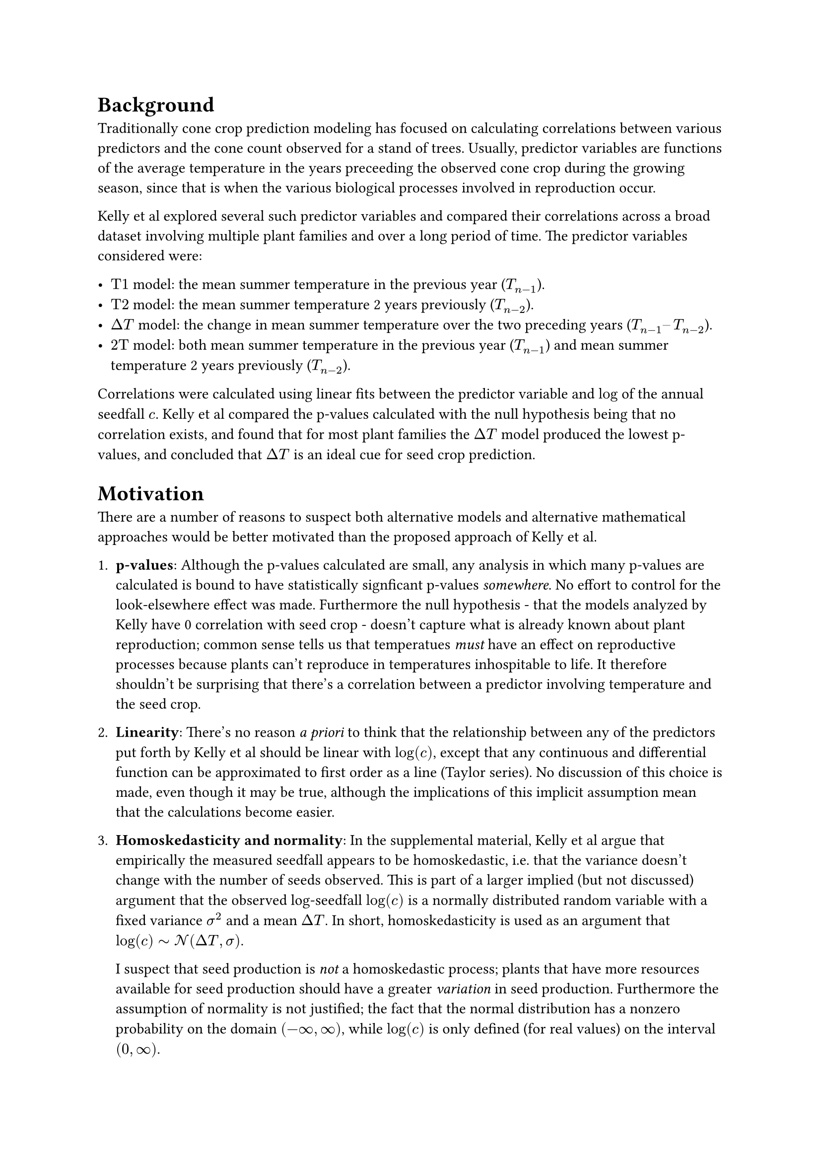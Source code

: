 #set math.equation(numbering: "(1)")

= Background

Traditionally cone crop prediction modeling has focused on calculating correlations
between various predictors and the cone count observed for a stand of trees. Usually,
predictor variables are functions of the average temperature in the years preceeding the
observed cone crop during the growing season, since that is when the various biological
processes involved in reproduction occur.

Kelly et al explored several such predictor variables and compared their correlations
across a broad dataset involving multiple plant families and over a long period of time.
The predictor variables considered were:

- $"T1"$ model: the mean summer temperature in the previous year ($T_(n-1)$).
- $"T2"$ model: the mean summer temperature 2 years previously ($T_(n-2)$).
- $Delta"T"$ model: the change in mean summer temperature over the two preceding years ($T_(n-1)–T_(n-2)$).
- $"2T"$ model: both mean summer temperature in the previous year ($T_(n-1)$) and mean summer temperature 2 years previously ($T_(n-2)$).

Correlations were calculated using linear fits between the predictor variable and $log$
of the annual seedfall $c$. Kelly et al compared the p-values calculated with the null
hypothesis being that no correlation exists, and found that for most plant families the
$Delta T$ model produced the lowest p-values, and concluded that $Delta T$ is an ideal
cue for seed crop prediction.

= Motivation

There are a number of reasons to suspect both alternative models and alternative
mathematical approaches would be better motivated than the proposed approach of Kelly et
al.

+ *p-values*: Although the p-values calculated are small, any analysis in which many
  p-values are calculated is bound to have statistically signficant p-values
  _somewhere_. No effort to control for the look-elsewhere effect was made. Furthermore
  the null hypothesis - that the models analyzed by Kelly have 0 correlation with seed
  crop - doesn't capture what is already known about plant reproduction; common sense
  tells us that temperatues _must_ have an effect on reproductive processes because
  plants can't reproduce in temperatures inhospitable to life. It therefore shouldn't be
  surprising that there's a correlation between a predictor involving temperature and
  the seed crop.
+ *Linearity*: There's no reason _a priori_ to think that the relationship between any
  of the predictors put forth by Kelly et al should be linear with $log(c)$, except that
  any continuous and differential function can be approximated to first order as a line
  (Taylor series). No discussion of this choice is made, even though it may be true,
  although the implications of this implicit assumption mean that the calculations
  become easier.
+ *Homoskedasticity and normality*: In the supplemental material, Kelly et al argue that empirically
  the measured seedfall appears to be homoskedastic, i.e. that the variance doesn't
  change with the number of seeds observed. This is part of a larger implied (but not
  discussed) argument that the observed log-seedfall $log(c)$ is a normally distributed
  random variable with a fixed variance $sigma^2$ and a mean $Delta T$. In short,
  homoskedasticity is used as an argument that $log(c) tilde cal(N)(Delta T, sigma)$.

  I suspect that seed production is _not_ a homoskedastic process; plants that have more
  resources available for seed production should have a greater _variation_ in seed
  production. Furthermore the assumption of normality is not justified; the fact that
  the normal distribution has a nonzero probability on the domain $(-infinity,
  infinity)$, while $log(c)$ is only defined (for real values) on the interval $(0,
  infinity)$.

+ *$Delta T$ as a model*: Intuition tells us that plants that experience freezing
  conditions for multiple years will not reproduce as much as the same plants that
  experience ideal growing conditions for multiple years because they simply do not have
  the same resources available for reproduction. However, two subsequent years of ideal
  reproductive temperatures may have the same small value of $Delta T$ as two subsequent
  years of terrible reproductive temperatures. Kelly et al discuss this as an
  interesting consequence of this model - that as a general rule plant reproduction will be
  insensitive to changes in global temperatures, as $Delta T$ will remain unaffected by
  average changes in temperature.

+ *Data Manipulation*:

== Mathematics




= Likelihood

The number of cones $c_i$ produced by a stand measured on a given day $i$ is Poisson distributed:

$
P(c_i | overline(c)) = frac(overline(c)^(c_i) e^(-overline(c)), c_i !)
$

The number of number of cones $overline(c)$ that we expect to see is given by the energy-conserving
equation that we've discussed before,

$
overline(c)_i = c_0 + alpha angle.l T angle.r_(i - l_0, w_0) + beta angle.l T angle.r_(i - l_1, w_1) - c_(i - l_2)
$ <average>

where e.g. $angle.l T angle.r_(i - l_k, w_j)$ denotes the moving average of the temperature $T$ over
a window of size $2w_j + 1$ days surrounding the day $i - l_k$. Here, $alpha$ and $beta$ are fit
parameters which determine the relative importance of each year's sunlight contribution to the
stand's energy reserves. $c_0$ is the initial energy reserves of the stand at the beginning of our
observations.

The likelihood of observing the data ${T_i, c_i}$ from our dataset is just the product of the
probabilities of each observation:

$
P({c_i, T_i} | overline(c)_i) = product_i (overline(c)_i^c e^(-overline(c)_i))/c!
$ <likelihood>

where $overline(c)_i$ is the expected number of cones on day $i$, given by @average. This is the
#text(weight: "bold")[likelihood] distribution; it is the probability of observing our data given
our model.

#pagebreak()

= Priors

I chose some prior probability distributions based on what I know about cone production. These
characterize the epistemic uncertainty about our system:

#figure(
    table(
        columns: (auto, auto, auto, 1fr),
        table.header(
            [*Parameter*], [*Prior*], [*Unit of measure*], [*Comment*]
        ),

        $c_0$, $"Uniform"(0, 1000)$, "# of cones", "Initial energy reserves (number of cones) at start of dataset; can be between 0-1000 cones",
        $alpha$, $"HalfNorm"(10)$, "cones/°F", "Weakly informative choice of half-normal distribution, since this is probably a small number",
        $beta$, $"HalfNorm"(10)$, "cones/°F", "Weakly informative choice of half-normal distribution, since this is probably a small number",
        $w_0$, $"Uniform"(1, 100)$, "days", "Window size used to calculate the average temperature in the first year. Probably in the range of 1-100 days long",
        $w_1$, $"Uniform"(1, 100)$, "days", "Window size used to calculate the average temperature in the second year. Probably in the range of 1-100 days long",
        $l_0$, $"Uniform"(180, 545)$, "days", "Lag time of the moving average of the temperature in the first year; constrained to be 0.5 to 1.5 years before the measured crop",
        $l_1$, $"Uniform"(550, 910)$, "days", "Lag time of the moving average of the temperature in the second year; constrained to be 1.5 to 2.5 years before the measured crop",
        $l_2$, $"Uniform"(915, 1275)$, "days", "Lag time used to get the last cone crop, constrained to be 2.5 to 3.5 years before the measured crop",
    ),
)<priors>

= Posterior

Using the likelihood (@likelihood) and the priors (@priors), we can construct the #text(weight:
"bold")[posterior] distribution using Bayes' theorem:

$
P(overline(c)_i | {c_i, T_i}) prop P(overline(c)_i) P({c_i, T_i} | overline(c)_i)
$ <posterior>

Using MCMC, we can sample from this distribution to get an idea of what it looks like.
#pagebreak()

= MCMC

// I computed 20000 samples for 32 Markov chains, using the data for site 1 _only_. Here is what I
// found:

// #figure(
//   image("no_gamma/walker_trace.svg"),
//   caption: [
//     Markov chains for each fit parameter generated by `emcee.EnsembleSampler`. Initially the chains
//     vary as the MCMC sampler searches the parameter space of the problem; eventually they fall into
//     a region of instability, indicating that the model probably needs to be reparameterized.
//   ],
// )
//
// #figure(
//   image("no_gamma/corner_burn_in=16000.svg"),
//   caption: [
//     Samples from the posterior probability distribution, marginalized so that each colormap shows a
//     2D projection. These plots show how pairs of fit parameters correlate; each plot along the
//     diagonal shows the posterior probability distribution of the corresponding fit parameter itself.
//   ],
// )

= Next Steps

After some debugging it looks like the sampler is working reasonably well, but it clearly hasn't
converged. The Markov chains for the lag and window size in the first year vary wildly, but we have
to pay attention to the fact that the coefficient of the first year moving average term _did_
converge to zero, which is why the lag and window size were able to vary so erratically - no matter
their values, they had no impact on the cone count. In any case, we probably need to reparameterize
in order for the model to converge.

If we can get a converged model post-reparameterization, the next thing to do will be to carry out
some posterior predictive checks, i.e. generate fake data using these probability distributions to
see if it looks like the data we measured. If they look similar, we'll know we've captured the
important parts of the generating process that led to these datasets, and we'll actually be able to
start connecting these parameter values with what we know about reproductive processes.

#pagebreak()

= Modeling

Assume

$
c_("obs") tilde P(c_(mu))
$

Consider various models for $c_mu$:


== $n$-Years Preceeding Model

$
c_(mu,i) = c_0 + sum_j alpha_j angle.l T angle.r_(gamma,i-j) - beta c_(i-k)
$

Where $j$ runs over a few years preceeding the cone crop in year $i$. Here, $angle.l T
angle.r_(gamma,i-j)$ means an average of the temperature for $gamma$ days starting on day $i-j$, and
$c_0$, ${alpha_j}$, $beta$, and $gamma$ are fit parameters.


Generally these models are sort of unmotivated in the sense that the number of years included in the
sum is arbitrarily chosen, although they are motivated by literature suggesting that the important
reproductive processes leading up to cone production occur in either two or three years preceeding
the cone crop - some species have a year of reproductive "dormancy", where immature cones remain on
the tree for a period of time.


== Resource-Accumulation Model (RAM)

$
c_(mu,i) =
    c_0
    + underbrace(alpha integral_0^t_i T(t) dif t, "Photosynthetically\nActive Radiation")
    - integral_0^t_i c(t) dif t
$

Here the resources accumulated by the tree over time are considered: the Photosynthetically Active
Radiation (PAR) received each day is approximated as being proportional to the temperature that day;
a potentially dubious approximation. The available resources of the stand include all the PAR
absorbed since the beginning of the dataset less any spent on cone production.


=== Other resource expenditure

Leaves, wood, and roots cost a lot of energy. One important nuisance parameter is the energy
expenditure on wood/leaf/root growth. We can modify the RAM to include seasonal changes in non-cone
resource expenditure:

$
c_(mu,i) =
    c_0
    + underbrace(alpha integral_0^t_i T(t) dif t, "Photosynthetically\nActive Radiation")
    - integral_0^t_i c(t) dif t
    - integral_0^t_i R(t) dif t
$


The instantaneous resources available are thus

$
alpha T(t) - c(t) - R(t)
$

and the change in expected cone crop from year i to year j is

$
Delta c_(mu, i->i+1) =
    alpha integral_(t_i)^t_(i+1) T(t) dif t
    - integral_(t_i)^t_(i+1) c(t) dif t
    - integral_(t_i)^t_(i+1) R(t) dif t \
$



= Transformations

Monte Carlo samplers are sensitive the data fed into them; generally they sample efficiently when
data is distributed $tilde N(0, 1)$.
